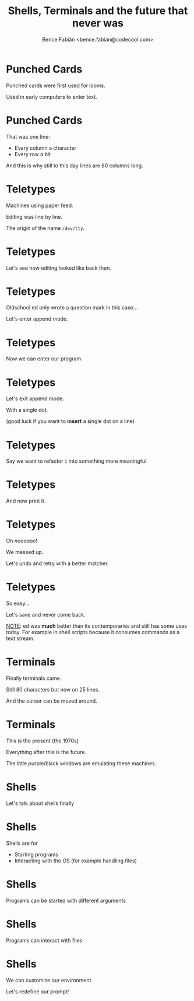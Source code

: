 #+OPTIONS: num:nil toc:nil ^:nil
#+TITLE: Shells, Terminals and the future that never was
#+AUTHOR: Bence Fabián <bence.fabian@codecool.com>

* Punched Cards
  Punched cards were first used for looms.

  Used in early computers to enter text.
* Punched Cards
  That was one line:

  - Every column a character
  - Every row a bit

  And this is why still to this day lines are 80 columns long.
* Teletypes
  Machines using paper feed.

  Editing was line by line.

  The origin of the name =/dev/tty=.
* Teletypes
  Let's see how editing looked like back then.
* Teletypes
  Oldschool ed only wrote a question mark in this case...

  Let's enter append mode.
* Teletypes
  Now we can enter our program
* Teletypes
  Let's exit append mode.

  With a single dot.

  (good luck if you want to *insert* a single dot on a line)
* Teletypes
  Say we want to refactor =i= into something more meaningful.
* Teletypes
  And now print it.
* Teletypes
  Oh /noooooo/!

  We messed up.

  Let's undo and retry with a better matcher.
* Teletypes
  So easy...

  Let's save and never come back.

  _NOTE_: ed was *much* better than its contemporaries and still has
  some uses today.  For example in shell scripts because it consumes
  commands as a text stream.
* Terminals
  Finally terminals came.

  Still 80 characters but now on 25 lines.

  And the cursor can be moved around.
* Terminals
  This is the present (the 1970s)

  Everything after this is the future.

  The little purple/black windows are emulating these machines.
* Shells
  Let's talk about shells finally
* Shells
  Shells are for
  - Starting programs
  - Interacting with the OS (for example handling files)
* Shells
  Programs can be started with different arguments
* Shells
  Programs can interact with files
* Shells
  We can customize our environment.

  Let's redefine our prompt!
